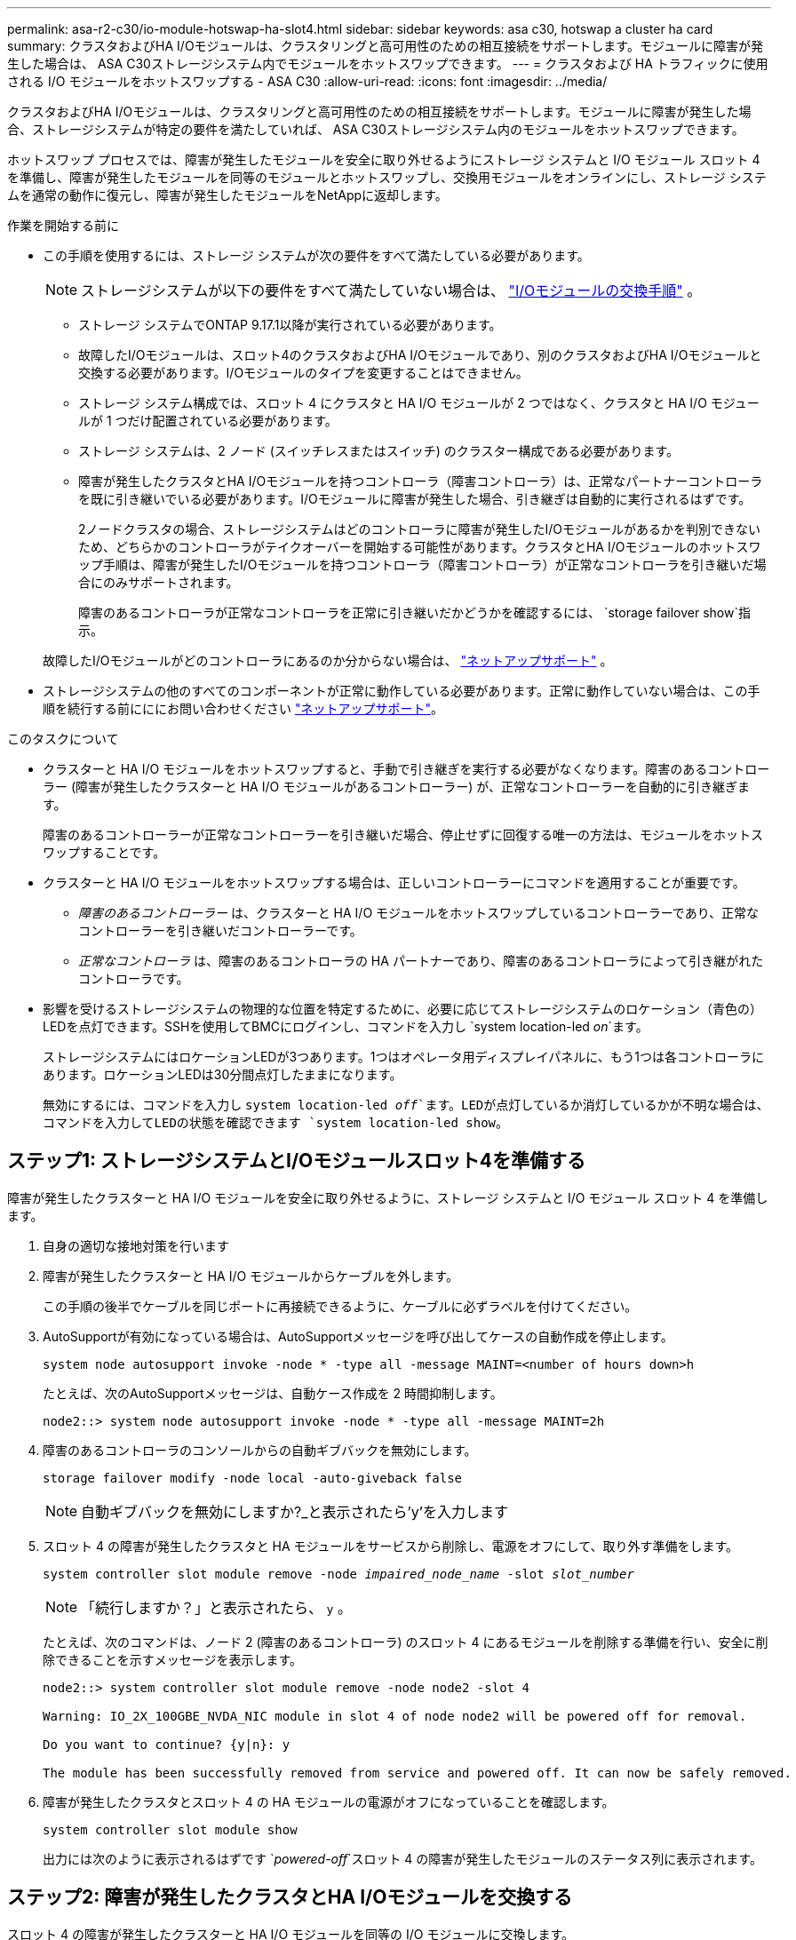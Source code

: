 ---
permalink: asa-r2-c30/io-module-hotswap-ha-slot4.html 
sidebar: sidebar 
keywords: asa c30, hotswap a cluster ha card 
summary: クラスタおよびHA I/Oモジュールは、クラスタリングと高可用性のための相互接続をサポートします。モジュールに障害が発生した場合は、 ASA C30ストレージシステム内でモジュールをホットスワップできます。 
---
= クラスタおよび HA トラフィックに使用される I/O モジュールをホットスワップする - ASA C30
:allow-uri-read: 
:icons: font
:imagesdir: ../media/


[role="lead"]
クラスタおよびHA I/Oモジュールは、クラスタリングと高可用性のための相互接続をサポートします。モジュールに障害が発生した場合、ストレージシステムが特定の要件を満たしていれば、 ASA C30ストレージシステム内のモジュールをホットスワップできます。

ホットスワップ プロセスでは、障害が発生したモジュールを安全に取り外せるようにストレージ システムと I/O モジュール スロット 4 を準備し、障害が発生したモジュールを同等のモジュールとホットスワップし、交換用モジュールをオンラインにし、ストレージ システムを通常の動作に復元し、障害が発生したモジュールをNetAppに返却します。

.作業を開始する前に
* この手順を使用するには、ストレージ システムが次の要件をすべて満たしている必要があります。
+

NOTE: ストレージシステムが以下の要件をすべて満たしていない場合は、 link:io-module-replace.html["I/Oモジュールの交換手順"] 。

+
** ストレージ システムでONTAP 9.17.1以降が実行されている必要があります。
** 故障したI/Oモジュールは、スロット4のクラスタおよびHA I/Oモジュールであり、別のクラスタおよびHA I/Oモジュールと交換する必要があります。I/Oモジュールのタイプを変更することはできません。
** ストレージ システム構成では、スロット 4 にクラスタと HA I/O モジュールが 2 つではなく、クラスタと HA I/O モジュールが 1 つだけ配置されている必要があります。
** ストレージ システムは、2 ノード (スイッチレスまたはスイッチ) のクラスター構成である必要があります。
** 障害が発生したクラスタとHA I/Oモジュールを持つコントローラ（障害コントローラ）は、正常なパートナーコントローラを既に引き継いでいる必要があります。I/Oモジュールに障害が発生した場合、引き継ぎは自動的に実行されるはずです。
+
2ノードクラスタの場合、ストレージシステムはどのコントローラに障害が発生したI/Oモジュールがあるかを判別できないため、どちらかのコントローラがテイクオーバーを開始する可能性があります。クラスタとHA I/Oモジュールのホットスワップ手順は、障害が発生したI/Oモジュールを持つコントローラ（障害コントローラ）が正常なコントローラを引き継いだ場合にのみサポートされます。

+
障害のあるコントローラが正常なコントローラを正常に引き継いだかどうかを確認するには、  `storage failover show`指示。

+
故障したI/Oモジュールがどのコントローラにあるのか分からない場合は、  https://mysupport.netapp.com/site/global/dashboard["ネットアップサポート"] 。



* ストレージシステムの他のすべてのコンポーネントが正常に動作している必要があります。正常に動作していない場合は、この手順を続行する前にににお問い合わせください https://mysupport.netapp.com/site/global/dashboard["ネットアップサポート"]。


.このタスクについて
* クラスターと HA I/O モジュールをホットスワップすると、手動で引き継ぎを実行する必要がなくなります。障害のあるコントローラー (障害が発生したクラスターと HA I/O モジュールがあるコントローラー) が、正常なコントローラーを自動的に引き継ぎます。
+
障害のあるコントローラーが正常なコントローラーを引き継いだ場合、停止せずに回復する唯一の方法は、モジュールをホットスワップすることです。

* クラスターと HA I/O モジュールをホットスワップする場合は、正しいコントローラーにコマンドを適用することが重要です。
+
** _障害のあるコントローラー_ は、クラスターと HA I/O モジュールをホットスワップしているコントローラーであり、正常なコントローラーを引き継いだコントローラーです。
** _正常なコントローラ_ は、障害のあるコントローラの HA パートナーであり、障害のあるコントローラによって引き継がれたコントローラです。


* 影響を受けるストレージシステムの物理的な位置を特定するために、必要に応じてストレージシステムのロケーション（青色の）LEDを点灯できます。SSHを使用してBMCにログインし、コマンドを入力し `system location-led _on_`ます。
+
ストレージシステムにはロケーションLEDが3つあります。1つはオペレータ用ディスプレイパネルに、もう1つは各コントローラにあります。ロケーションLEDは30分間点灯したままになります。

+
無効にするには、コマンドを入力し `system location-led _off_`ます。LEDが点灯しているか消灯しているかが不明な場合は、コマンドを入力してLEDの状態を確認できます `system location-led show`。





== ステップ1: ストレージシステムとI/Oモジュールスロット4を準備する

障害が発生したクラスターと HA I/O モジュールを安全に取り外せるように、ストレージ システムと I/O モジュール スロット 4 を準備します。

. 自身の適切な接地対策を行います
. 障害が発生したクラスターと HA I/O モジュールからケーブルを外します。
+
この手順の後半でケーブルを同じポートに再接続できるように、ケーブルに必ずラベルを付けてください。

. AutoSupportが有効になっている場合は、AutoSupportメッセージを呼び出してケースの自動作成を停止します。
+
`system node autosupport invoke -node * -type all -message MAINT=<number of hours down>h`

+
たとえば、次のAutoSupportメッセージは、自動ケース作成を 2 時間抑制します。

+
`node2::> system node autosupport invoke -node * -type all -message MAINT=2h`

. 障害のあるコントローラのコンソールからの自動ギブバックを無効にします。
+
`storage failover modify -node local -auto-giveback false`

+

NOTE: 自動ギブバックを無効にしますか?_と表示されたら'y'を入力します

. スロット 4 の障害が発生したクラスタと HA モジュールをサービスから削除し、電源をオフにして、取り外す準備をします。
+
`system controller slot module remove -node _impaired_node_name_ -slot _slot_number_`

+

NOTE: 「続行しますか？」と表示されたら、  `y` 。

+
たとえば、次のコマンドは、ノード 2 (障害のあるコントローラ) のスロット 4 にあるモジュールを削除する準備を行い、安全に削除できることを示すメッセージを表示します。

+
[listing]
----
node2::> system controller slot module remove -node node2 -slot 4

Warning: IO_2X_100GBE_NVDA_NIC module in slot 4 of node node2 will be powered off for removal.

Do you want to continue? {y|n}: y

The module has been successfully removed from service and powered off. It can now be safely removed.
----
. 障害が発生したクラスタとスロット 4 の HA モジュールの電源がオフになっていることを確認します。
+
`system controller slot module show`

+
出力には次のように表示されるはずです `_powered-off_`スロット 4 の障害が発生したモジュールのステータス列に表示されます。





== ステップ2: 障害が発生したクラスタとHA I/Oモジュールを交換する

スロット 4 の障害が発生したクラスターと HA I/O モジュールを同等の I/O モジュールに交換します。

.手順
. 接地対策がまだの場合は、自身で適切に実施します。
. 障害が発生したクラスターと HA I/O モジュールを障害のあるコントローラーから削除します。
+
image::../media/drw_g_io_module_hotswap_slot4_ieops-2366.svg[スロット4のホットスワップクラスタとHA I/Oモジュール]

+
[cols="1,4"]
|===


 a| 
image::../media/icon_round_1.png[番号1]
 a| 
I/Oモジュールの取り付けネジを反時計回りに回して緩めます。



 a| 
image::../media/icon_round_2.png[番号2]
 a| 
左側のポート ラベル タブと右側のつまみネジを使用して、I/O モジュールをコントローラーから引き出します。

|===
. 交換用クラスターと HA I/O モジュールをスロット 4 にインストールします。
+
.. I/O モジュールをスロットの端に合わせます。
.. I/O モジュールをゆっくりとスロットの奥まで押し込み、I/O モジュールがコネクタに正しく装着されていることを確認します。
+
左側のタブと右側のつまみネジを使用して、I/O モジュールを押し込むことができます。

.. 蝶ネジを時計回りに回して締めます。


. クラスターと HA I/O モジュールをケーブル接続します。




== ステップ3: 交換用クラスタとHA I/Oモジュールをオンラインにする

交換用クラスターとスロット 4 の HA I/O モジュールをオンラインにして、モジュール ポートが正常に初期化されていることを確認し、スロット 4 の電源がオンになっていることを確認し、モジュールがオンラインで認識されていることを確認します。

. 交換用クラスターと HA I/O モジュールをオンラインにします。
+
`system controller slot module insert -node impaired_node_name_ -slot _slot_name_`

+

NOTE: 「続行しますか？」と表示されたら、  `y` 。

+
出力により、クラスターと HA I/O モジュールが正常にオンラインになったこと (電源がオンになり、初期化され、サービスが開始されたこと) が確認されます。

+
たとえば、次のコマンドは、ノード 2 (障害のあるコントローラ) のスロット 4 をオンラインにし、プロセスが成功したことを示すメッセージを表示します。

+
[listing]
----
node2::> system controller slot module insert -node node2 -slot 4

Warning: IO_2X_100GBE_NVDA_NIC module in slot 4 of node node2 will be powered on and initialized.

Do you want to continue? {y|n}: `y`

The module has been successfully powered on, initialized and placed into service.
----
. クラスタと HA I/O モジュールの各ポートが正常に初期化されたことを確認します。
+
`event log show -event \*hotplug.init*`

+

NOTE: 必要なファームウェアの更新とポートの初期化には数分かかる場合があります。

+
出力には、クラスタとHA I/Oモジュールの各ポートに記録されたhotplug.init.success EMSイベントが表示されます。  `_hotplug.init.success:_`の中で `_Event_`カラム。

+
たとえば、次の出力は、クラスタと HA I/O モジュール ポート e4b および e4a の初期化が成功したことを示しています。

+
[listing]
----
node2::> event log show -event *hotplug.init*

Time                Node             Severity      Event

------------------- ---------------- ------------- ---------------------------

7/11/2025 16:04:06  node2      NOTICE        hotplug.init.success: Initialization of ports "e4b" in slot 4 succeeded

7/11/2025 16:04:06  node2      NOTICE        hotplug.init.success: Initialization of ports "e4a" in slot 4 succeeded

2 entries were displayed.
----
. I/O モジュール スロット 4 の電源がオンになっていて、操作の準備ができていることを確認します。
+
`system controller slot module show`

+
出力にはスロット4のステータスが次のように表示されます。  `_powered-on_`したがって、交換用クラスターと HA I/O モジュールの操作準備が整います。

. 交換用クラスターと HA I/O モジュールがオンラインで認識されていることを確認します。
+
障害のあるコントローラのコンソールから次のコマンドを入力します。

+
`system controller config show -node local -slot4`

+
交換用クラスターと HA I/O モジュールが正常にオンラインになり、認識された場合、出力にはスロット 4 のポート情報を含む I/O モジュール情報が表示されます。

+
たとえば、次のような出力が表示されます。

+
[listing]
----
node2::> system controller config show -node local -slot 4

Node: node2
Sub- Device/
Slot slot Information
---- ---- -----------------------------
   4    - Dual 40G/100G Ethernet Controller CX6-DX
                  e4a MAC Address: d0:39:ea:59:69:74 (auto-100g_cr4-fd-up)
                          QSFP Vendor:        CISCO-BIZLINK
                          QSFP Part Number:   L45593-D218-D10
                          QSFP Serial Number: LCC2807GJFM-B
                  e4b MAC Address: d0:39:ea:59:69:75 (auto-100g_cr4-fd-up)
                          QSFP Vendor:        CISCO-BIZLINK
                          QSFP Part Number:   L45593-D218-D10
                          QSFP Serial Number: LCC2809G26F-A
                  Device Type:        CX6-DX PSID(NAP0000000027)
                  Firmware Version:   22.44.1700
                  Part Number:        111-05341
                  Hardware Revision:  20
                  Serial Number:      032403001370
----




== ステップ4: ストレージシステムを通常の動作に復元する

ストレージを正常なコントローラに戻し、自動ギブバックを復元し、 AutoSupport の自動ケース作成を再度有効にして、ストレージ システムを通常の動作に戻します。

.手順
. ストレージを戻して、正常なコントローラ (引き継がれたコントローラ) を通常の動作に戻します。
+
`storage failover giveback -ofnode _healthy_node_name_`

. 障害のあるコントローラ (正常なコントローラを引き継いだコントローラ) のコンソールから自動ギブバックを復元します。
+
`storage failover modify -node local -auto-giveback _true_`

. AutoSupportが有効になっている場合は、ケースの自動作成をリストアします。
+
`system node autosupport invoke -node * -type all -message MAINT=end`





== 手順 5 ：障害が発生したパーツをネットアップに返却する

障害が発生したパーツは、キットに付属のRMA指示書に従ってNetAppに返却してください。 https://mysupport.netapp.com/site/info/rma["パーツの返品と交換"]詳細については、ページを参照してください。
